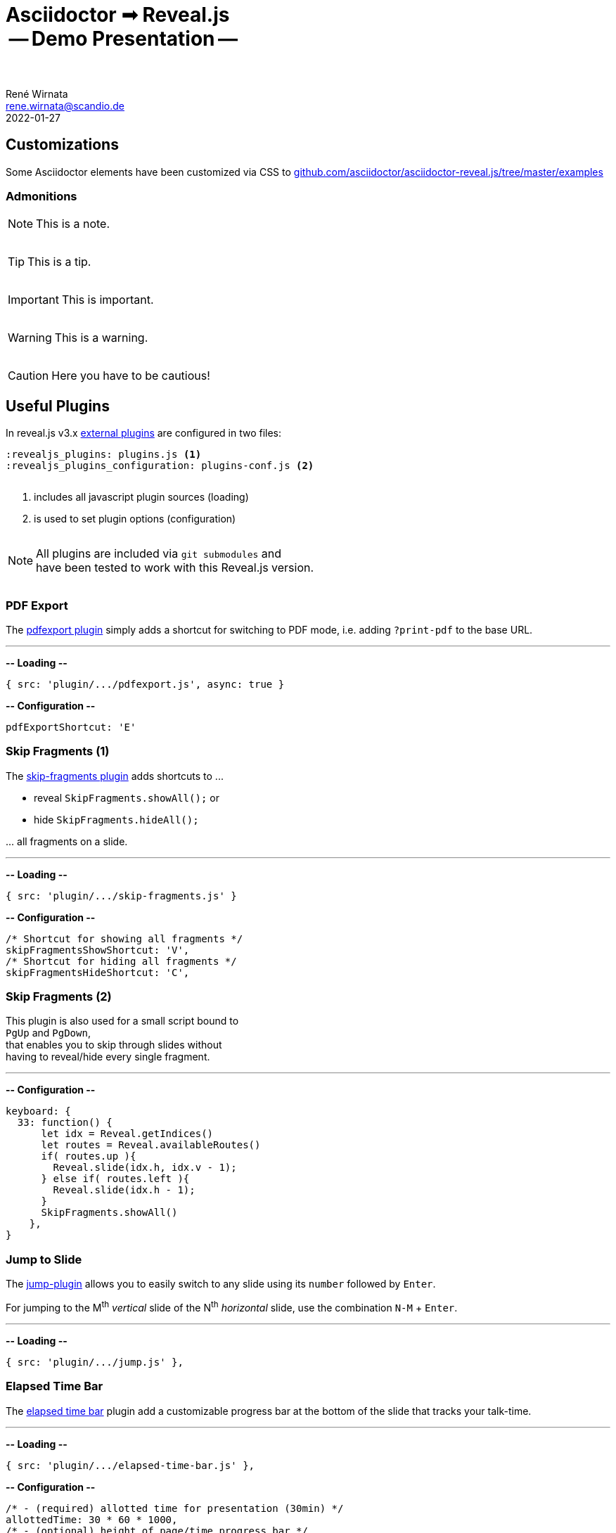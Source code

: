 = Asciidoctor ➟ Reveal.js pass:q[<br><span id="subtitle">] -- Demo Presentation -- pass:q[</span><br><br>]
René Wirnata <rene.wirnata@scandio.de>
2022-01-27
// -- asciidoc settings --
:experimental:
:icons: font
:stem: latexmath
:hide-uri-scheme:
:figure-caption!:
:source-highlighter: highlightjs
:highlightjs-languages: asciidoc
:customcss: custom.css
// -- reveal.js settings -- (see https://docs.asciidoctor.org/reveal.js-converter/latest/converter/revealjs-options/)
:revealjsdir: reveal.js
:revealjs_plugins: plugins.js
:revealjs_plugins_configuration: plugins-conf.js
// :revealjs_center: false
:revealjs_totalTime: 1800
:revealjs_transition: fade
:revealjs_transitionSpeed: slow
:revealjs_controls: false
:revealjs_navigationMode: linear
:revealjs_hash: true
:revealjs_fragmentInURL: true
:revealjs_slideNumber: c/t
// -- pdf export options --
:revealjs_pdfseparatefragments: false
:revealjs_pdfmaxpagesperslide: 1
// -- custom attributes -- (see https://discuss.asciidoctor.org/Getting-blank-lines-in-AsciiDoc-td47.html)
:blank: pass:[ +]
:vsp12: pass:[<p style="margin-bottom:0.50em; display:flex"></p>]
:vsp13: pass:[<p style="margin-bottom:0.33em; display:flex"></p>]
:vsp14: pass:[<p style="margin-bottom:0.25em; display:flex"></p>]
:hsp2: pass:a[{nbsp} {nbsp}]
:hsp3: pass:a[{nbsp} {nbsp} {nbsp}]
:hsp9: pass:a[{hsp3} {hsp3} {hsp3}]



== Customizations

Some Asciidoctor elements have been customized via CSS to
https://github.com/asciidoctor/asciidoctor-reveal.js/tree/master/examples


=== Admonitions

NOTE: This is a note.

{vsp14}

TIP: This is a tip.

{vsp14}

IMPORTANT: This is important.

{vsp14}

WARNING: This is a warning.

{vsp14}

CAUTION: Here you have to be cautious!





== Useful Plugins

In reveal.js v3.x
https://github.com/hakimel/reveal.js/wiki/Plugins,-Tools-and-Hardware[external plugins]
are configured in two files:


[source,adoc,linenums]
----
:revealjs_plugins: plugins.js <1>
:revealjs_plugins_configuration: plugins-conf.js <2>
----

{vsp12}

<1> includes all javascript plugin sources (loading)
<2> is used to set plugin options (configuration)

{vsp12}

[NOTE]
All plugins are included via `git submodules` and +
have been tested to work with this Reveal.js version.

{vsp12}



=== PDF Export

The https://github.com/McShelby/reveal-pdfexport[pdfexport plugin] simply
adds a shortcut for switching to PDF mode, i.e. adding `?print-pdf` to the base
URL.

---

*-- Loading --*

[source,js,linenums]
----
{ src: 'plugin/.../pdfexport.js', async: true }
----

*-- Configuration --*

[source,js,linenums]
----
pdfExportShortcut: 'E'
----



=== Skip Fragments (1)

The https://github.com/PiDayDev/reveal-skip-fragments[skip-fragments plugin]
adds shortcuts to \...

[%step]
* reveal `SkipFragments.showAll();` or
* hide `SkipFragments.hideAll();`

\... all fragments on a slide.

---

*-- Loading --*

[source,js,linenums]
----
{ src: 'plugin/.../skip-fragments.js' }
----

*-- Configuration --*

[source,js,linenums]
----
/* Shortcut for showing all fragments */
skipFragmentsShowShortcut: 'V',
/* Shortcut for hiding all fragments */
skipFragmentsHideShortcut: 'C',
----



// NOTE: for kbd[] macro to render, :experimental: is required in the header
=== Skip Fragments (2)

This plugin is also used for a small script bound to +
kbd:[PgUp] and kbd:[PgDown], +
that enables you to skip through slides without +
having to reveal/hide every single fragment.

---

*-- Configuration --*

[source,js,linenums]
----
keyboard: {
  33: function() {
      let idx = Reveal.getIndices()
      let routes = Reveal.availableRoutes()
      if( routes.up ){
        Reveal.slide(idx.h, idx.v - 1);
      } else if( routes.left ){
        Reveal.slide(idx.h - 1);
      }
      SkipFragments.showAll()
    },
}
----



=== Jump to Slide

The https://github.com/SethosII/reveal.js-jump-plugin[jump-plugin] allows you
to easily switch to any slide using its kbd:[number] followed by kbd:[Enter].

For jumping to the M^th^ _vertical_ slide of the N^th^ _horizontal_ slide, use
the combination kbd:[N-M] + kbd:[Enter].

---

*-- Loading --*

[source,js,linenums]
----
{ src: 'plugin/.../jump.js' },
----



=== Elapsed Time Bar

The https://github.com/tkrkt/reveal.js-elapsed-time-bar[elapsed time bar]
plugin add a customizable progress bar at the bottom of the slide that tracks
your talk-time.

---

*-- Loading --*

[source,js,linenums]
----
{ src: 'plugin/.../elapsed-time-bar.js' },
----

*-- Configuration --*

[source,js,linenums]
----
/* - (required) allotted time for presentation (30min) */
allottedTime: 30 * 60 * 1000,
/* - (optional) height of page/time progress bar */
progressBarHeight: 3,
/* - (optional) bar color */
barColor: 'rgb(200,0,0)',
/* - (optional) bar color when timer is paused */
pausedBarColor: 'rgba(200,0,0,.6)',
----



=== Mouse Pointer

The https://github.com/caiofcm/plugin-revealjs-mouse-pointer[mouse pointer]
plugin is triggered with kbd:[Shift] + kbd:[CAPSLOCK] and transforms your
cursor into a cirular red pointer.

{vsp12}

NOTE: This plugin cannot be customized and needs a proper re-write.

---

*-- Loading --*

[source,js,linenums]
----
{ src: 'plugin/.../mouse-pointer.js', async: true },
----



=== Verticator

The https://github.com/Martinomagnifico/reveal.js-verticator[verticator] plugin
adds small dots on the right of the +
slide indication progress in the vertical slide axis.

IMPORTANT: This plugin cannot be used as is, because the user is +
supposed to add a `<ul class='verticator'></ul>` tag +
right after the `<div class='reveal'>` tag.

---

*-- Fix --*

[source,js,linenums]
----
let reveal = document.getElementsByClassName("reveal")[0];
let verticator = document.createElement("ul");
verticator.className = "verticator";
reveal.prepend(verticator);
----

*-- Loading --*

[source,js,linenums]
----
{ src: 'plugin/plugin_fixes.js' },
{ src: 'plugin/.../verticator.js' },
----





== Code

[source,java,linenums,highlight='1..9|2..4|6..8']
----
public class TestClass { // <1>
    public TestClass() {

    }

    public void testMethod() {

    }
}
----

<1> test 123
